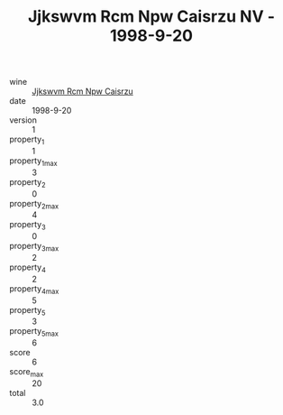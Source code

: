 :PROPERTIES:
:ID:                     530d76ab-2fa2-4cc2-bac0-886bf147cf50
:END:
#+TITLE: Jjkswvm Rcm Npw Caisrzu NV - 1998-9-20

- wine :: [[id:e11aaf3f-34c8-45ff-92b8-1b5c670c61ba][Jjkswvm Rcm Npw Caisrzu]]
- date :: 1998-9-20
- version :: 1
- property_1 :: 1
- property_1_max :: 3
- property_2 :: 0
- property_2_max :: 4
- property_3 :: 0
- property_3_max :: 2
- property_4 :: 2
- property_4_max :: 5
- property_5 :: 3
- property_5_max :: 6
- score :: 6
- score_max :: 20
- total :: 3.0


